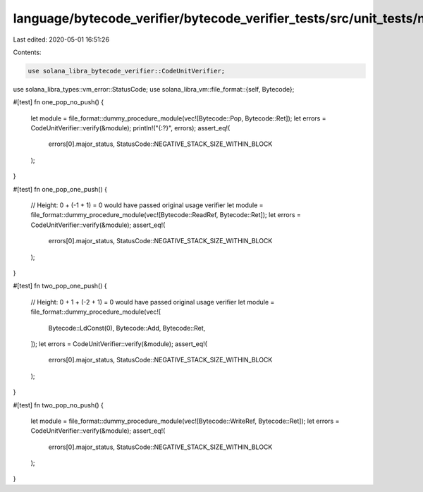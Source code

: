 language/bytecode_verifier/bytecode_verifier_tests/src/unit_tests/negative_stack_size_tests.rs
==============================================================================================

Last edited: 2020-05-01 16:51:26

Contents:

.. code-block:: rs

    use solana_libra_bytecode_verifier::CodeUnitVerifier;
use solana_libra_types::vm_error::StatusCode;
use solana_libra_vm::file_format::{self, Bytecode};

#[test]
fn one_pop_no_push() {
    let module = file_format::dummy_procedure_module(vec![Bytecode::Pop, Bytecode::Ret]);
    let errors = CodeUnitVerifier::verify(&module);
    println!("{:?}", errors);
    assert_eq!(
        errors[0].major_status,
        StatusCode::NEGATIVE_STACK_SIZE_WITHIN_BLOCK
    );
}

#[test]
fn one_pop_one_push() {
    // Height: 0 + (-1 + 1) = 0 would have passed original usage verifier
    let module = file_format::dummy_procedure_module(vec![Bytecode::ReadRef, Bytecode::Ret]);
    let errors = CodeUnitVerifier::verify(&module);
    assert_eq!(
        errors[0].major_status,
        StatusCode::NEGATIVE_STACK_SIZE_WITHIN_BLOCK
    );
}

#[test]
fn two_pop_one_push() {
    // Height: 0 + 1 + (-2 + 1) = 0 would have passed original usage verifier
    let module = file_format::dummy_procedure_module(vec![
        Bytecode::LdConst(0),
        Bytecode::Add,
        Bytecode::Ret,
    ]);
    let errors = CodeUnitVerifier::verify(&module);
    assert_eq!(
        errors[0].major_status,
        StatusCode::NEGATIVE_STACK_SIZE_WITHIN_BLOCK
    );
}

#[test]
fn two_pop_no_push() {
    let module = file_format::dummy_procedure_module(vec![Bytecode::WriteRef, Bytecode::Ret]);
    let errors = CodeUnitVerifier::verify(&module);
    assert_eq!(
        errors[0].major_status,
        StatusCode::NEGATIVE_STACK_SIZE_WITHIN_BLOCK
    );
}



